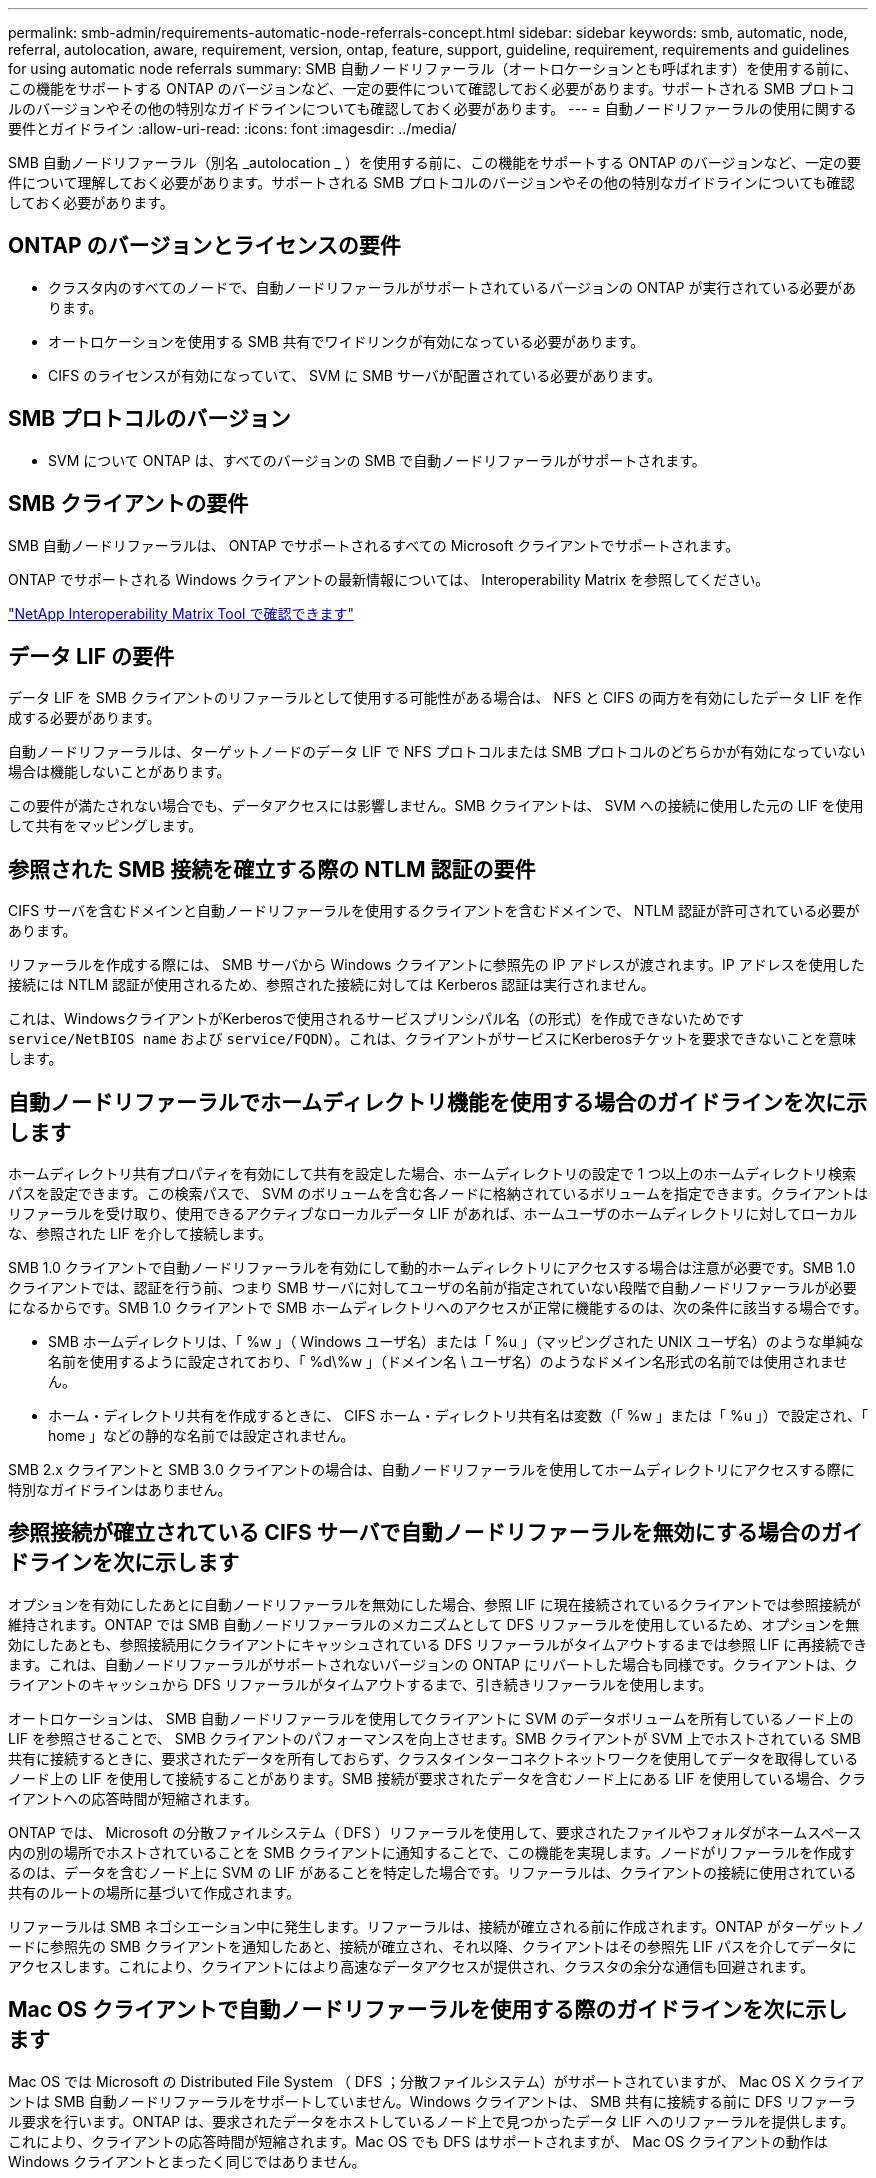 ---
permalink: smb-admin/requirements-automatic-node-referrals-concept.html 
sidebar: sidebar 
keywords: smb, automatic, node, referral, autolocation, aware, requirement, version, ontap, feature, support, guideline, requirement, requirements and guidelines for using automatic node referrals 
summary: SMB 自動ノードリファーラル（オートロケーションとも呼ばれます）を使用する前に、この機能をサポートする ONTAP のバージョンなど、一定の要件について確認しておく必要があります。サポートされる SMB プロトコルのバージョンやその他の特別なガイドラインについても確認しておく必要があります。 
---
= 自動ノードリファーラルの使用に関する要件とガイドライン
:allow-uri-read: 
:icons: font
:imagesdir: ../media/


[role="lead"]
SMB 自動ノードリファーラル（別名 _autolocation _ ）を使用する前に、この機能をサポートする ONTAP のバージョンなど、一定の要件について理解しておく必要があります。サポートされる SMB プロトコルのバージョンやその他の特別なガイドラインについても確認しておく必要があります。



== ONTAP のバージョンとライセンスの要件

* クラスタ内のすべてのノードで、自動ノードリファーラルがサポートされているバージョンの ONTAP が実行されている必要があります。
* オートロケーションを使用する SMB 共有でワイドリンクが有効になっている必要があります。
* CIFS のライセンスが有効になっていて、 SVM に SMB サーバが配置されている必要があります。




== SMB プロトコルのバージョン

* SVM について ONTAP は、すべてのバージョンの SMB で自動ノードリファーラルがサポートされます。




== SMB クライアントの要件

SMB 自動ノードリファーラルは、 ONTAP でサポートされるすべての Microsoft クライアントでサポートされます。

ONTAP でサポートされる Windows クライアントの最新情報については、 Interoperability Matrix を参照してください。

link:http://mysupport.netapp.com/matrix["NetApp Interoperability Matrix Tool で確認できます"^]



== データ LIF の要件

データ LIF を SMB クライアントのリファーラルとして使用する可能性がある場合は、 NFS と CIFS の両方を有効にしたデータ LIF を作成する必要があります。

自動ノードリファーラルは、ターゲットノードのデータ LIF で NFS プロトコルまたは SMB プロトコルのどちらかが有効になっていない場合は機能しないことがあります。

この要件が満たされない場合でも、データアクセスには影響しません。SMB クライアントは、 SVM への接続に使用した元の LIF を使用して共有をマッピングします。



== 参照された SMB 接続を確立する際の NTLM 認証の要件

CIFS サーバを含むドメインと自動ノードリファーラルを使用するクライアントを含むドメインで、 NTLM 認証が許可されている必要があります。

リファーラルを作成する際には、 SMB サーバから Windows クライアントに参照先の IP アドレスが渡されます。IP アドレスを使用した接続には NTLM 認証が使用されるため、参照された接続に対しては Kerberos 認証は実行されません。

これは、WindowsクライアントがKerberosで使用されるサービスプリンシパル名（の形式）を作成できないためです `service/NetBIOS name` および `service/FQDN`）。これは、クライアントがサービスにKerberosチケットを要求できないことを意味します。



== 自動ノードリファーラルでホームディレクトリ機能を使用する場合のガイドラインを次に示します

ホームディレクトリ共有プロパティを有効にして共有を設定した場合、ホームディレクトリの設定で 1 つ以上のホームディレクトリ検索パスを設定できます。この検索パスで、 SVM のボリュームを含む各ノードに格納されているボリュームを指定できます。クライアントはリファーラルを受け取り、使用できるアクティブなローカルデータ LIF があれば、ホームユーザのホームディレクトリに対してローカルな、参照された LIF を介して接続します。

SMB 1.0 クライアントで自動ノードリファーラルを有効にして動的ホームディレクトリにアクセスする場合は注意が必要です。SMB 1.0 クライアントでは、認証を行う前、つまり SMB サーバに対してユーザの名前が指定されていない段階で自動ノードリファーラルが必要になるからです。SMB 1.0 クライアントで SMB ホームディレクトリへのアクセスが正常に機能するのは、次の条件に該当する場合です。

* SMB ホームディレクトリは、「 %w 」（ Windows ユーザ名）または「 %u 」（マッピングされた UNIX ユーザ名）のような単純な名前を使用するように設定されており、「 %d\%w 」（ドメイン名 \ ユーザ名）のようなドメイン名形式の名前では使用されません。
* ホーム・ディレクトリ共有を作成するときに、 CIFS ホーム・ディレクトリ共有名は変数（「 %w 」または「 %u 」）で設定され、「 home 」などの静的な名前では設定されません。


SMB 2.x クライアントと SMB 3.0 クライアントの場合は、自動ノードリファーラルを使用してホームディレクトリにアクセスする際に特別なガイドラインはありません。



== 参照接続が確立されている CIFS サーバで自動ノードリファーラルを無効にする場合のガイドラインを次に示します

オプションを有効にしたあとに自動ノードリファーラルを無効にした場合、参照 LIF に現在接続されているクライアントでは参照接続が維持されます。ONTAP では SMB 自動ノードリファーラルのメカニズムとして DFS リファーラルを使用しているため、オプションを無効にしたあとも、参照接続用にクライアントにキャッシュされている DFS リファーラルがタイムアウトするまでは参照 LIF に再接続できます。これは、自動ノードリファーラルがサポートされないバージョンの ONTAP にリバートした場合も同様です。クライアントは、クライアントのキャッシュから DFS リファーラルがタイムアウトするまで、引き続きリファーラルを使用します。

オートロケーションは、 SMB 自動ノードリファーラルを使用してクライアントに SVM のデータボリュームを所有しているノード上の LIF を参照させることで、 SMB クライアントのパフォーマンスを向上させます。SMB クライアントが SVM 上でホストされている SMB 共有に接続するときに、要求されたデータを所有しておらず、クラスタインターコネクトネットワークを使用してデータを取得しているノード上の LIF を使用して接続することがあります。SMB 接続が要求されたデータを含むノード上にある LIF を使用している場合、クライアントへの応答時間が短縮されます。

ONTAP では、 Microsoft の分散ファイルシステム（ DFS ）リファーラルを使用して、要求されたファイルやフォルダがネームスペース内の別の場所でホストされていることを SMB クライアントに通知することで、この機能を実現します。ノードがリファーラルを作成するのは、データを含むノード上に SVM の LIF があることを特定した場合です。リファーラルは、クライアントの接続に使用されている共有のルートの場所に基づいて作成されます。

リファーラルは SMB ネゴシエーション中に発生します。リファーラルは、接続が確立される前に作成されます。ONTAP がターゲットノードに参照先の SMB クライアントを通知したあと、接続が確立され、それ以降、クライアントはその参照先 LIF パスを介してデータにアクセスします。これにより、クライアントにはより高速なデータアクセスが提供され、クラスタの余分な通信も回避されます。



== Mac OS クライアントで自動ノードリファーラルを使用する際のガイドラインを次に示します

Mac OS では Microsoft の Distributed File System （ DFS ；分散ファイルシステム）がサポートされていますが、 Mac OS X クライアントは SMB 自動ノードリファーラルをサポートしていません。Windows クライアントは、 SMB 共有に接続する前に DFS リファーラル要求を行います。ONTAP は、要求されたデータをホストしているノード上で見つかったデータ LIF へのリファーラルを提供します。これにより、クライアントの応答時間が短縮されます。Mac OS でも DFS はサポートされますが、 Mac OS クライアントの動作は Windows クライアントとまったく同じではありません。

.関連情報
xref:dynamic-home-directories-concept.html[ONTAP で動的ホームディレクトリを有効にする方法]

link:../networking/index.html["Network Management の略"]

https://mysupport.netapp.com/NOW/products/interoperability["NetApp Interoperability Matrix Tool で確認できます"^]
